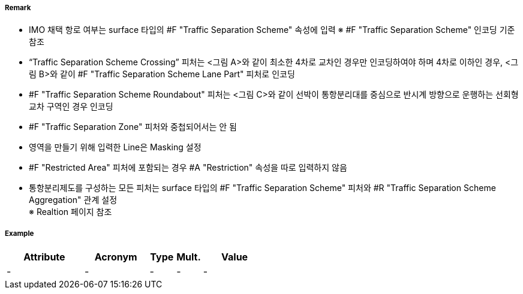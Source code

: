 // tag::TrafficSeparationSchemeCrossing[]
===== Remark
- IMO 채택 항로 여부는 surface 타입의 #F "Traffic Separation Scheme" 속성에 입력
  ※ #F "Traffic Separation Scheme" 인코딩 기준 참조
- “Traffic Separation Scheme Crossing” 피처는 <그림 A>와 같이 최소한 4차로 교차인 경우만 인코딩하여야 하며 4차로 이하인 경우, <그림 B>와 같이 #F "Traffic Separation Scheme Lane Part" 피처로 인코딩
- #F "Traffic Separation Scheme Roundabout" 피처는 <그림 C>와 같이 선박이 통항분리대를 중심으로 반시계 방향으로 운행하는 선회형 교차 구역인 경우 인코딩
- #F "Traffic Separation Zone" 피처와 중첩되어서는 안 됨
- 영역을 만들기 위해 입력한 Line은 Masking 설정
- #F "Restricted Area" 피처에 포함되는 경우 #A "Restriction" 속성을 따로 입력하지 않음
- 통항분리제도를 구성하는 모든 피처는 surface 타입의 #F "Traffic Separation Scheme" 피처와 #R "Traffic Separation Scheme Aggregation" 관계 설정 +
  ※ Realtion 페이지 참조

//  
// [cols="1,1,1" , frame=none , grid=none, align=center]
// |===
// a|image:../images/TrafficSeparationSchemeCrossing/TrafficSeparationSchemeCrossing_image-1.png[width=400] <그림 A>
// a|image:../images/TrafficSeparationSchemeCrossing/TrafficSeparationSchemeCrossing_image-2.png[width=400] <그림 B>
// a|image:../images/TrafficSeparationSchemeCrossing/TrafficSeparationSchemeCrossing_image-3.png[width=400] <그림 C>
// |===
// 

===== Example
[cols="30,25,10,10,25", options="header"]
|===
|Attribute |Acronym |Type |Mult. |Value
|-|-|-|-|- 
|===

// end::TrafficSeparationSchemeCrossing[]
